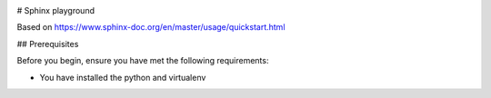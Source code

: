 .. image:: https://img.shields.io/badge/License-MIT-yellow.svg
   :target: https://opensource.org/licenses/MIT
   :alt: License: MIT

# Sphinx playground

Based on https://www.sphinx-doc.org/en/master/usage/quickstart.html


## Prerequisites

Before you begin, ensure you have met the following requirements:

- You have installed the python and virtualenv 



